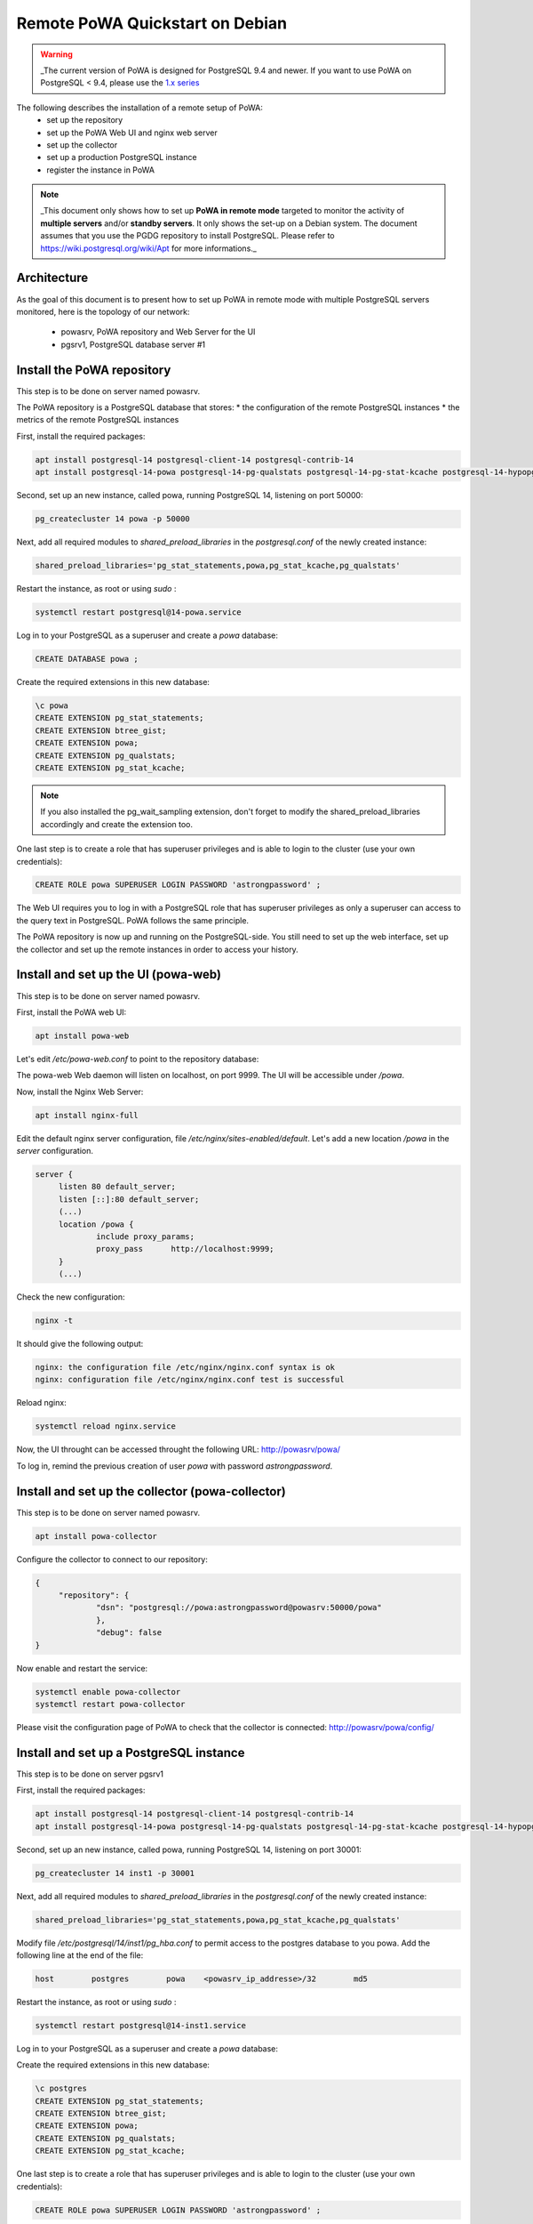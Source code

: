 .. _debian_remote_quickstart:

Remote PoWA Quickstart on Debian
================================

.. warning::

  _The current version of PoWA is designed for PostgreSQL 9.4 and newer. If you
  want to use PoWA on PostgreSQL < 9.4, please use the `1.x series
  <https://powa.readthedocs.io/en/rel_1_stable/>`_

The following describes the installation of a remote setup of PoWA:
  * set up the repository
  * set up the PoWA Web UI and nginx web server
  * set up the collector
  * set up a production PostgreSQL instance
  * register the instance in PoWA

.. note::

  _This document only shows how to set up **PoWA in remote mode** targeted to
  monitor the activity of **multiple servers** and/or **standby servers**. It
  only shows the set-up on a Debian system.
  The document assumes that you use the PGDG repository to install PostgreSQL.
  Please refer to https://wiki.postgresql.org/wiki/Apt for more informations._

Architecture
************

As the goal of this document is to present how to set up PoWA in remote mode with
multiple PostgreSQL servers monitored, here is the topology of our network:
  * powasrv, PoWA repository and Web Server for the UI
  * pgsrv1, PostgreSQL database server #1

Install the PoWA repository
***************************

This step is to be done on server named powasrv.

The PoWA repository is a PostgreSQL database that stores:
* the configuration of the remote PostgreSQL instances
* the metrics of the remote PostgreSQL instances

First, install the required packages:

.. code-block:: bash

   apt install postgresql-14 postgresql-client-14 postgresql-contrib-14
   apt install postgresql-14-powa postgresql-14-pg-qualstats postgresql-14-pg-stat-kcache postgresql-14-hypopg

Second, set up an new instance, called powa, running PostgreSQL 14, listening on port 50000:

.. code-block:: bash

   pg_createcluster 14 powa -p 50000

Next, add all required modules to `shared_preload_libraries` in the `postgresql.conf` of the
newly created instance:

.. code-block:: ini

    shared_preload_libraries='pg_stat_statements,powa,pg_stat_kcache,pg_qualstats'

Restart the instance, as root or using `sudo` :

.. code-block:: bash

   systemctl restart postgresql@14-powa.service

Log in to your PostgreSQL as a superuser and create a `powa` database:

.. code-block:: sql

    CREATE DATABASE powa ;

Create the required extensions in this new database:

.. code-block:: sql

    \c powa
    CREATE EXTENSION pg_stat_statements;
    CREATE EXTENSION btree_gist;
    CREATE EXTENSION powa;
    CREATE EXTENSION pg_qualstats;
    CREATE EXTENSION pg_stat_kcache;

.. note::

    If you also installed the pg_wait_sampling extension, don't forget to
    modify the shared_preload_libraries accordingly and create the extension too.


One last step is to create a role that has superuser privileges and is able to
login to the cluster (use your own credentials):

.. code-block:: sql

    CREATE ROLE powa SUPERUSER LOGIN PASSWORD 'astrongpassword' ;

The Web UI requires you to log in with a PostgreSQL role that has superuser
privileges as only a superuser can access to the query text in PostgreSQL. PoWA
follows the same principle.

The PoWA repository is now up and running on the PostgreSQL-side. You still need to
set up the web interface, set up the collector and set up the remote instances
in order to access your history.

Install and set up the UI (powa-web)
***************************************

This step is to be done on server named powasrv.

First, install the PoWA web UI:

.. code-block:: bash

   apt install powa-web

Let's edit `/etc/powa-web.conf` to point to the repository database:

.. code-block:: python
    servers={
      'main': {
        'host': '/var/run/postgresql',
        'port': '50000',
        'database': 'powa',
        'query': {'client_encoding': 'utf8'}
      }
    }
    cookie_secret="ed2xoow8shet3eiyai4Odo2OTama2y"
    url_prefix="/powa"
    port=9999
    address='127.0.0.1'

The powa-web Web daemon will listen on localhost, on port 9999. The UI will be accessible
under `/powa`.

Now, install the Nginx Web Server:

.. code-block:: bash

   apt install nginx-full

Edit the default nginx server configuration, file `/etc/nginx/sites-enabled/default`.
Let's add a new location `/powa` in the `server` configuration.

.. code-block:: ini

   server {
        listen 80 default_server;
        listen [::]:80 default_server;
        (...)
        location /powa {
                include proxy_params;
                proxy_pass      http://localhost:9999;
        }
        (...)

Check the new configuration:

.. code-block:: bash

   nginx -t

It should give the following output:

.. code-block::

   nginx: the configuration file /etc/nginx/nginx.conf syntax is ok
   nginx: configuration file /etc/nginx/nginx.conf test is successful

Reload nginx:

.. code-block:: bash

   systemctl reload nginx.service

Now, the UI throught can be accessed throught the following URL: http://powasrv/powa/

To log in, remind the previous creation of user `powa` with password `astrongpassword`.



Install and set up the collector (powa-collector)
****************************************************

This step is to be done on server named powasrv.

.. code-block:: bash

   apt install powa-collector

Configure the collector to connect to our repository:

.. code-block:: python

   {
        "repository": {
                "dsn": "postgresql://powa:astrongpassword@powasrv:50000/powa"
                },
                "debug": false
   }

Now enable and restart the service:

.. code-block:: bash

   systemctl enable powa-collector
   systemctl restart powa-collector

Please visit the configuration page of PoWA to check that the collector is connected: http://powasrv/powa/config/


Install and set up a PostgreSQL instance
****************************************

This step is to be done on server pgsrv1

First, install the required packages:

.. code-block:: bash

   apt install postgresql-14 postgresql-client-14 postgresql-contrib-14
   apt install postgresql-14-powa postgresql-14-pg-qualstats postgresql-14-pg-stat-kcache postgresql-14-hypopg

Second, set up an new instance, called powa, running PostgreSQL 14, listening on port 30001:

.. code-block:: bash

   pg_createcluster 14 inst1 -p 30001

Next, add all required modules to `shared_preload_libraries` in the `postgresql.conf` of the
newly created instance:

.. code-block:: ini

    shared_preload_libraries='pg_stat_statements,powa,pg_stat_kcache,pg_qualstats'

Modify file `/etc/postgresql/14/inst1/pg_hba.conf` to permit access to the postgres database to
you powa. Add the following line at the end of the file:

.. code-block:: ini

    host        postgres        powa    <powasrv_ip_addresse>/32        md5

Restart the instance, as root or using `sudo` :

.. code-block:: bash

   systemctl restart postgresql@14-inst1.service

Log in to your PostgreSQL as a superuser and create a `powa` database:

.. code-block:: sql

Create the required extensions in this new database:

.. code-block:: sql

    \c postgres
    CREATE EXTENSION pg_stat_statements;
    CREATE EXTENSION btree_gist;
    CREATE EXTENSION powa;
    CREATE EXTENSION pg_qualstats;
    CREATE EXTENSION pg_stat_kcache;

One last step is to create a role that has superuser privileges and is able to
login to the cluster (use your own credentials):

.. code-block:: sql

    CREATE ROLE powa SUPERUSER LOGIN PASSWORD 'astrongpassword' ;

As a final step, get back on `powasrv`, register the instance:

.. code-block:: bash

   psql -d powa -c "SELECT powa_register_server(hostname => 'pgsrv1',
                                                port => 30001,
                                                alias => 'inst1',
                                                username => 'powa',
                                                password => 'astrongpassword',
                                                dbname => 'postgres',
                                                retention => '7 days',
                                                extensions => '{pg_stat_kcache,pg_qualstats}');"

And finally, reload the collector:

.. code-block:: bash

   systemctl reload powa-collector

.. note::

    _If you also installed the pg_wait_sampling extension, don't forget to
    modify the shared_preload_libraries accordingly and create the extension.
    Don't forget to add the pg_wait_sampling extension in the extension list of
    the register function call._

Repeat this steps for any other PostgreSQL instance you want to monitor with PoWA.

